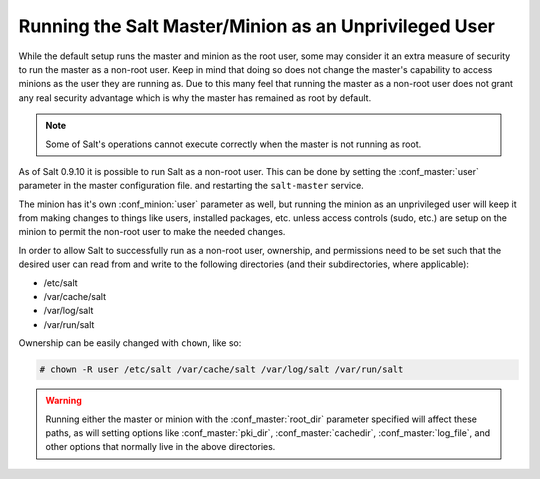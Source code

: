 .. _configuration-non-root-user:

======================================================
Running the Salt Master/Minion as an Unprivileged User
======================================================

While the default setup runs the master and minion as the root user, some
may consider it an extra measure of security to run the master as a non-root
user. Keep in mind that doing so does not change the master's capability
to access minions as the user they are running as. Due to this many feel that
running the master as a non-root user does not grant any real security advantage
which is why the master has remained as root by default.

.. note::

    Some of Salt's operations cannot execute correctly when the master is not
    running as root.

As of Salt 0.9.10 it is possible to run Salt as a non-root user. This can be
done by setting the :conf_master:`user` parameter in the master configuration
file. and restarting the ``salt-master`` service.

The minion has it's own :conf_minion:`user` parameter as well, but running the
minion as an unprivileged user will keep it from making changes to things like
users, installed packages, etc. unless access controls (sudo, etc.) are setup
on the minion to permit the non-root user to make the needed changes.

In order to allow Salt to successfully run as a non-root user, ownership, and
permissions need to be set such that the desired user can read from and write
to the following directories (and their subdirectories, where applicable):

* /etc/salt
* /var/cache/salt
* /var/log/salt
* /var/run/salt

Ownership can be easily changed with ``chown``, like so:

.. code-block:: bash

    # chown -R user /etc/salt /var/cache/salt /var/log/salt /var/run/salt

.. warning::

    Running either the master or minion with the :conf_master:`root_dir`
    parameter specified will affect these paths, as will setting options like
    :conf_master:`pki_dir`, :conf_master:`cachedir`, :conf_master:`log_file`,
    and other options that normally live in the above directories.
